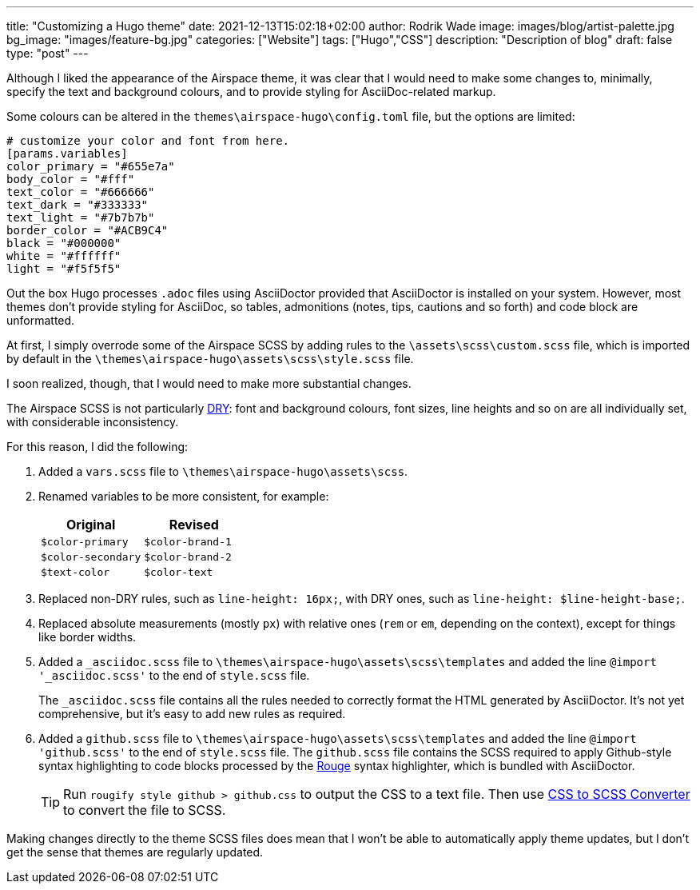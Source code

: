 ---
title: "Customizing a Hugo theme"
date: 2021-12-13T15:02:18+02:00
author: Rodrik Wade
image: images/blog/artist-palette.jpg
bg_image: "images/feature-bg.jpg"
categories: ["Website"]
tags: ["Hugo","CSS"]
description: "Description of blog"
draft: false
type: "post"
---

Although I liked the appearance of the Airspace theme, it was clear that I would need to make some changes to, minimally, specify the text and background colours, and to provide styling for AsciiDoc-related markup.

Some colours can be altered in the `themes{backslash}airspace-hugo{backslash}config.toml` file, but the options are limited:

----
# customize your color and font from here.
[params.variables]
color_primary = "#655e7a"
body_color = "#fff"
text_color = "#666666"
text_dark = "#333333"
text_light = "#7b7b7b"
border_color = "#ACB9C4"
black = "#000000"
white = "#ffffff"
light = "#f5f5f5"
----

Out the box Hugo processes `.adoc` files using AsciiDoctor provided that AsciiDoctor is installed on your system.
However, most themes don't provide styling for AsciiDoc, so tables, admonitions (notes, tips, cautions and so forth) and code block are unformatted.

At first, I simply overrode some of the Airspace SCSS by adding rules to the `{backslash}assets{backslash}scss{backslash}custom.scss` file, which is imported by default in the `{backslash}themes{backslash}airspace-hugo{backslash}assets{backslash}scss{backslash}style.scss` file.

I soon realized, though, that I would need to make more substantial changes.

The Airspace SCSS is not particularly https://en.wikipedia.org/wiki/Don%27t_repeat_yourself[DRY]: font and background colours, font sizes, line heights and so on are all individually set, with considerable inconsistency.

For this reason, I did the following:

. Added a `vars.scss` file to `{backslash}themes{backslash}airspace-hugo{backslash}assets{backslash}scss`.
. Renamed variables to be more consistent, for example:
+
[cols="m,m",frame=none,grid=rows]
|===
| Original |Revised

|$color-primary
|$color-brand-1

|$color-secondary
|$color-brand-2

|$text-color
|$color-text

|===

. Replaced non-DRY rules, such as `line-height: 16px;`, with DRY ones, such as `line-height: $line-height-base;`.
. Replaced absolute measurements (mostly `px`) with relative ones (`rem` or `em`, depending on the context), except for things like border widths.
. Added a `_asciidoc.scss` file to `{backslash}themes{backslash}airspace-hugo{backslash}assets{backslash}scss{backslash}templates` and added the line `@import '_asciidoc.scss'` to the end of `style.scss` file.
+
The `_asciidoc.scss` file contains all the rules needed to correctly format the HTML generated by AsciiDoctor.
It's not yet comprehensive, but it's easy to add new rules as required.
. Added a `github.scss` file to `{backslash}themes{backslash}airspace-hugo{backslash}assets{backslash}scss{backslash}templates` and added the line `@import 'github.scss'` to the end of `style.scss` file.
The `github.scss` file contains the SCSS required to apply Github-style syntax highlighting to code blocks processed by the https://rouge-ruby.github.io/docs/[Rouge] syntax highlighter, which is bundled with AsciiDoctor.
+
TIP: Run `rougify style github > github.css` to output the CSS to a text file. Then use https://www.cssportal.com/css-to-scss/[CSS to SCSS Converter] to convert the file to SCSS.

Making changes directly to the theme SCSS files does mean that I won't be able to automatically apply theme updates, but I don't get the sense that themes are regularly updated.

